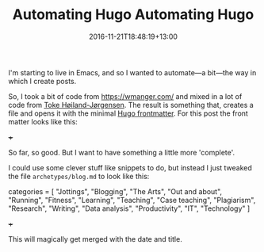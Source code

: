 #+title: Automating Hugo
#+slug:
#+date: 2016-11-21T18:48:19+13:00
#+lastmod: 2016-11-21T18:48:19+13:00
#+categories[]: Tech
#+tags[]: Emacs Hugo Tagging
#+slug: automating-hugo
#+draft: False

I'm starting to live in Emacs, and so I wanted to automate---a bit---the way in which I create posts.

So, I took a bit of code from https://wmanger.com/ and mixed in a lot of code from [[https://blog.tohojo.dk/2015/10/integrating-hugo-into-emacs.html][Toke Høiland-Jørgensen]]. The result is something that, creates a file and opens it with the minimal [[https://gohugo.io/content/front-matter/][Hugo frontmatter]]. For this post the front matter looks like this:

#+BEGIN_EXAMPLE toml

+++
#+date: 2016-11-21T18:48:19+13:00
#+lastmod: 2016-11-21T18:48:19+13:00
#+title: Automating Hugo

#+END_EXAMPLE

So far, so good. But I want to have something a little more 'complete'.

I could use some clever stuff like snippets to do, but instead I just tweaked the file =archetypes/blog.md= to look like this:

#+BEGIN_EXAMPLE toml

categories = [ "Jottings", "Blogging", "The Arts", "Out and about", "Running", "Fitness", "Learning", "Teaching", "Case teaching", "Plagiarism", "Research", "Writing", "Data analysis", "Productivity", "IT", "Technology" ]
#+draft: False
+++

#+END_EXAMPLE

This will magically get merged with the date and title.
